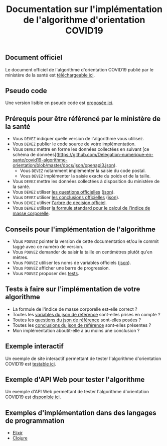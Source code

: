 #+title: Documentation sur l'implémentation de l'algorithme d'orientation COVID19

** Document officiel

Le document officiel de l'algorithme d'orientation COVID19 publié par
le ministère de la santé est [[https://esante.gouv.fr/reponse-maladiecoronavirus][téléchargeable ici]].

** Pseudo code

Une version lisible en pseudo code est [[https://github.com/Delegation-numerique-en-sante/covid19-algorithme-orientation/blob/master/pseudo-code.org][proposée ici]].

** Prérequis pour être référencé par le ministère de la santé

- Vous =DEVEZ= indiquer quelle version de l'algorithme vous utilisez.
- Vous =DEVEZ= publier le code source de votre implémentation.
- Vous =DEVEZ= mettre en forme les données collectées en suivant [ce schéma de données](https://github.com/Delegation-numerique-en-sante/covid19-algorithme-orientation/blob/master/docs/json/openapi3.json).
  - Vous =DEVEZ= notamment implémenter la saisie du code postal.
  - Vous =DEVEZ= implémenter la saisie exacte du poids et de la taille.
- Vous =DEVEZ= mettre les données collectées à disposition du ministère de la santé.
- Vous =DEVEZ= utiliser [[file:pseudo-code.org#questionnaire][les questions officielles]] ([[https://github.com/Delegation-numerique-en-sante/covid19-algorithme-orientation/blob/master/docs/json/openapi3.json][json]]).
- Vous =DEVEZ= utiliser [[file:pseudo-code.org#conclusions-possibles][les conclusions officielles]] ([[https://github.com/Delegation-numerique-en-sante/covid19-algorithme-orientation/blob/master/docs/json/openapi3.json][json]]).
- Vous =DEVEZ= utiliser [[file:pseudo-code.org#arbre-de-décision][l'arbre de décision officiel]].
- Vous =DEVEZ= utiliser [[file:pseudo-code.org#formules][la formule standard pour le calcul de l'indice de masse corporelle]].

** Conseils pour l'implémentation de l'algorithme

- Vous =POUVEZ= pointer la version de cette documentation et/ou le commit taggé avec ce numéro de version.
- Vous =POUVEZ= demander de saisir la taille en centimètres plutôt qu'en mètres.
- Vous =POUVEZ= utiliser les noms de variables officiels ([[https://github.com/Delegation-numerique-en-sante/covid19-algorithme-orientation/blob/master/docs/json/openapi3.json][json]]).
- Vous =POUVEZ= afficher une barre de progression.
- Vous =POUVEZ= proposer des [[#tests-à-faire-sur-limplémentation-de-votre-algorithme][tests]].

** Tests à faire sur l'implémentation de votre algorithme

- La formule de l'indice de masse corporelle est-elle correct ?
- Toutes les [[https://delegation-numerique-en-sante.github.io/covid19-algorithme-orientation/json/variables.json][variables du json de référence]] sont-elles prises en compte ?
- Toutes les [[https://delegation-numerique-en-sante.github.io/covid19-algorithme-orientation/json/questions.json][questions du json de référence]] sont-elles posées ?
- Toutes les [[https://delegation-numerique-en-sante.github.io/covid19-algorithme-orientation/json/conclusions.json][conclusions du json de référence]] sont-elles présentes ?
- Mon implémentation aboutit-elle à au moins une conclusion ?

** Exemple interactif

Un exemple de site interactif permettant de tester l'algorithme
d'orientation COVID19 est [[https://delegation-numerique-en-sante.github.io/covid19-algorithme-orientation/demonstrateur.html][testable ici]].

** Exemple d'API Web pour tester l'algorithme

Un exemple d'API Web permettant de tester l'algorithme d'orientation
COVID19 est [[https://covid19-orientation.herokuapp.com/swagger][disponible ici]].

** Exemples d'implémentation dans des langages de programmation

- [[https://github.com/Delegation-numerique-en-sante/covid19-algorithme-orientation-elixir][Elixir]]
- [[https://delegation-numerique-en-sante.github.io/covid19-algorithme-orientation/exemples/clojure.txt][Clojure]]

